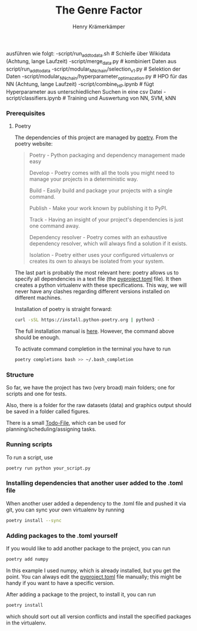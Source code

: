 #+title: The Genre Factor
#+author: Henry Krämerkämper

ausführen wie folgt:
-script/run_add_to_data.sh # Schleife über Wikidata (Achtung, lange Laufzeit)
-script/merge_data.py # kombiniert Daten aus script/run_add_to_data
-script/modular_NN_chain/selection_v1.py # Selektion der Daten 
-script/modular_NN_chain/hyperparameter_optimazation.py # HPO für das NN (Achtung, lange Laufzeit)
-script/combine_HP.ipynb # fügt Hyperparameter aus unterschiedlichen Suchen in eine csv Datei
-script/classifiers.ipynb # Training und Auswertung von NN, SVM, kNN

*** Prerequisites

**** Poetry

The dependencies of this project are managed by [[https://python-poetry.org/][poetry]]. From the poetry website:

#+begin_quote
Poetry - Python packaging and dependency management made easy

Develop - Poetry comes with all the tools you might need to manage your projects in a deterministic way.

Build - Easily build and package your projects with a single command.

Publish - Make your work known by publishing it to PyPI.

Track - Having an insight of your project's dependencies is just one command away.

Dependency resolver - Poetry comes with an exhaustive dependency resolver, which will always find a solution if it exists.

Isolation  - Poetry either uses your configured virtualenvs or creates its own to always be isolated from your system.
#+end_quote

The last part is probably the most relevant here: poetry allows us to specify all dependencies
in a text file (the [[./pyproject.toml][pyproject.toml]] file). It then creates a python virtualenv with these
specifications. This way, we will never have any clashes regarding different versions installed
on different machines.

Installation of poetry is straight forward:

#+begin_src bash
curl -sSL https://install.python-poetry.org | python3 -
#+end_src

The full installation manual is [[https://python-poetry.org/docs/#installing-with-the-official-installer][here]]. However, the command above should be enough.

To activate command completion in the terminal you have to run

#+begin_src bash
poetry completions bash >> ~/.bash_completion
#+end_src

*** Structure

So far, we have the project has two (very broad) main folders; one for scripts and one for
tests.

Also, there is a folder for the raw datasets (data) and graphics output should be saved in
a folder called figures.

There is a small [[./Todo.org][Todo-File]], which can be used for planning/scheduling/assigning tasks.

*** Running scripts

To run a script, use

#+begin_src bash
poetry run python your_script.py
#+end_src

*** Installing dependencies that another user added to the .toml file

When another user added a dependency to the .toml file and pushed it via git, you can
sync your own virtualenv by running

#+begin_src bash
poetry install --sync
#+end_src

*** Adding packages to the .toml yourself

If you would like to add another package to the project, you can run

#+begin_src bash
poetry add numpy
#+end_src

In this example I used numpy, which is already installed, but you get the point.
You can always edit the [[./pyproject.toml][pyproject.toml]] file manually; this might be handy if you
want to have a specific version.

After adding a package to the project, to install it, you can run

#+begin_src bash
poetry install
#+end_src

which should sort out all version conflicts and install the specified packages in
the virtualenv.
